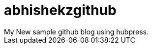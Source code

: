 = abhishekzgithub
// See https://hubpress.gitbooks.io/hubpress-knowledgebase/content/ for information about the parameters.
// :hp-image: /covers/cover.png
// :published_at: 2019-01-31
:hp-tags: HubPress, Blog, Open_Source
// :hp-alt-title: My English Title
My New sample github blog using hubpress.
